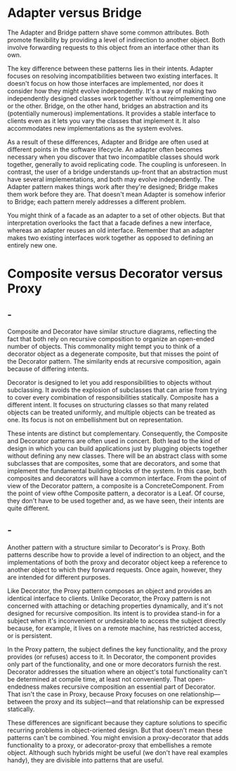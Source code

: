 * Adapter versus Bridge
  The Adapter and Bridge pattern shave some common attributes. Both promote
  flexibility by providing a level of indirection to another object. Both
  involve forwarding requests to this object from an interface other than its
  own.

  The key difference between these patterns lies in their intents. Adapter
  focuses on resolving incompatibilities between two existing interfaces. It
  doesn't focus on how those interfaces are implemented, nor does it consider
  how they might evolve independently. It's a way of making two independently
  designed classes work together without reimplementing one or the other.
  Bridge, on the other hand, bridges an abstraction and its (potentially
  numerous) implementations. It provides a stable interface to clients even as
  it lets you vary the classes that implement it. It also accommodates new
  implementations as the system evolves.

  As a result of these differences, Adapter and Bridge are often used at
  different points in the software lifecycle. An adapter often becomes necessary
  when you discover that two incompatible classes should work together,
  generally to avoid replicating code. The coupling is unforeseen. In contrast,
  the user of a bridge understands up-front that an abstraction must have
  several implementations, and both may evolve independently. The Adapter
  pattern makes things work after they're designed; Bridge makes them work
  before they are. That doesn't mean Adapter is somehow inferior to Bridge; each
  pattern merely addresses a different problem.

  You might think of a facade as an adapter to a set of other objects. But that
  interpretation overlooks the fact that a facade defines a new interface,
  whereas an adapter reuses an old interface. Remember that an adapter makes two
  existing interfaces work together as opposed to defining an entirely new one.

* Composite versus Decorator versus Proxy
** -
  Composite and Decorator have similar structure diagrams, reflecting the fact
  that both rely on recursive composition to organize an open-ended number of
  objects. This commonality might tempt you to think of a decorator object as a
  degenerate composite, but that misses the point of the Decorator pattern. The
  similarity ends at recursive composition, again because of differing intents.

  Decorator is designed to let you add responsibilities to objects without
  subclassing. It avoids the explosion of subclasses that can arise from trying
  to cover every combination of responsibilities statically. Composite has a
  different intent. It focuses on structuring classes so that many related
  objects can be treated uniformly, and multiple objects can be treated as one.
  Its focus is not on embellishment but on representation.

  These intents are distinct but complementary. Consequently, the Composite and
  Decorator patterns are often used in concert. Both lead to the kind of design
  in which you can build applications just by plugging objects together without
  defining any new classes. There will be an abstract class with some subclasses
  that are composites, some that are decorators, and some that implement the
  fundamental building blocks of the system. In this case, both composites and
  decorators will have a common interface. From the point of view of the
  Decorator pattern, a composite is a ConcreteComponent. From the point of view
  ofthe Composite pattern, a decorator is a Leaf. Of course, they don't have to
  be used together and, as we have seen, their intents are quite different.
** -
  Another pattern with a structure similar to Decorator's is Proxy. Both
  patterns describe how to provide a level of indirection to an object, and the
  implementations of both the proxy and decorator object keep a reference to
  another object to which they forward requests. Once again, however, they are
  intended for different purposes.

  Like Decorator, the Proxy pattern composes an object and provides an identical
  interface to clients. Unlike Decorator, the Proxy pattern is not concerned
  with attaching or detaching properties dynamically, and it's not designed for
  recursive composition. Its intent is to providea stand-in for a subject when
  it's inconvenient or undesirable to access the subject directly because, for
  example, it lives on a remote machine, has restricted access, or is
  persistent.

  In the Proxy pattern, the subject defines the key functionality, and the proxy
  provides (or refuses) access to it. In Decorator, the component provides only
  part of the functionality, and one or more decorators furnish the rest.
  Decorator addresses the situation where an object's total functionality can't
  be determined at compile time, at least not conveniently. That open-endedness
  makes recursive composition an essential part of Decorator. That isn't the
  case in Proxy, because Proxy focuses on one relationship—between the proxy and
  its subject—and that relationship can be expressed statically.

  These differences are significant because they capture solutions to specific
  recurring problems in object-oriented design. But that doesn't mean these
  patterns can't be combined. You might envision a proxy-decorator that adds
  functionality to a proxy, or adecorator-proxy that embellishes a remote
  object. Although such hybrids might be useful (we don't have real examples
  handy), they are divisible into patterns that are useful.
